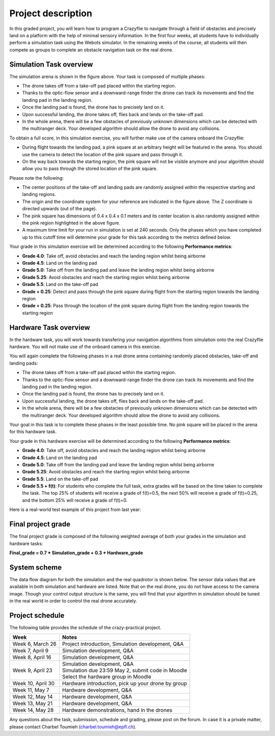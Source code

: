 Project description
===================

In this graded project, you will learn how to program a Crazyflie to navigate through a field of obstacles and precisely land on a platform with the help of minimal sensory information.
In the first four weeks, all students have to individually perform a simulation task using the Webots simulator. 
In the remaining weeks of the course, all students will then compete as groups to complete an obstacle navigation task on the real drone.

Simulation Task overview
-------------------------

.. image:: objective_figure_pink_square.png
  :width: 650
  :alt: objective figure

The simulation arena is shown in the figure above. Your task is composed of multiple phases:

- The drone takes off from a take-off pad placed within the starting region.
- Thanks to the optic-flow sensor and a downward-range finder the drone can track its movements and find the landing pad in the landing region.
- Once the landing pad is found, the drone has to precisely land on it.
- Upon successful landing, the drone takes off, flies back and lands on the take-off pad.
- In the whole arena, there will be a few obstacles of previously unknown dimensions which can be detected with the multiranger deck. Your developed algorithm should allow the drone to avoid any collisions.

To obtain a full score, in this simulation exercise, you will further make use of the camera onboard the Crazyflie:

- During flight towards the landing pad, a pink square at an arbitrary height will be featured in the arena. You should use the camera to detect the location of the pink square and pass through it.
- On the way back towards the starting region, the pink square will not be visible anymore and your algorithm should allow you to pass through the stored location of the pink square.

Please note the following:

- The center positions of the take-off and landing pads are randomly assigned within the respective starting and landing regions.
- The origin and the coordinate system for your reference are indicated in the figure above. The Z coordinate is directed upwards (out of the page).
- The pink square has dimensions of 0.4 x 0.4 x 0.1 meters and its center location is also randomly assigned within the pink region highlighted in the above figure.
- A maximum time limit for your run in simulation is set at 240 seconds. Only the phases which you have completed up to this cutoff time will determine your grade for this task according to the metrics defined below.

Your grade in this simulation exercise will be determined according to the following **Performance metrics**:

- **Grade 4.0**: Take off, avoid obstacles and reach the landing region whilst being airborne
- **Grade 4.5**: Land on the landing pad
- **Grade 5.0**: Take off from the landing pad and leave the landing region whilst being airborne
- **Grade 5.25**: Avoid obstacles and reach the starting region whilst being airborne
- **Grade 5.5**: Land on the take-off pad
- **Grade + 0.25**: Detect and pass through the pink square during flight from the starting region towards the landing region
- **Grade + 0.25**: Pass through the location of the pink square during flight from the landing region towards the starting region

Hardware Task overview
-----------------------

In the hardware task, you will work towards transfering your navigation algorithms from simulation onto the real Crazyflie hardware. You will not make use of the onboard camera in this exercise.  

You will again complete the following phases in a real drone arena containing randomly placed obstacles, take-off and landing pads:

- The drone takes off from a take-off pad placed within the starting region.
- Thanks to the optic-flow sensor and a downward-range finder the drone can track its movements and find the landing pad in the landing region.
- Once the landing pad is found, the drone has to precisely land on it.
- Upon successful landing, the drone takes off, flies back and lands on the take-off pad.
- In the whole arena, there will be a few obstacles of previously unknown dimensions which can be detected with the multiranger deck. Your developed algorithm should allow the drone to avoid any collisions.

Your goal in this task is to complete these phases in the least possible time. No pink square will be placed in the arena for this hardware task.

Your grade in this hardware exercise will be determined according to the following **Performance metrics**:

- **Grade 4.0**: Take off, avoid obstacles and reach the landing region whilst being airborne
- **Grade 4.5**: Land on the landing pad
- **Grade 5.0**: Take off from the landing pad and leave the landing region whilst being airborne
- **Grade 5.25**: Avoid obstacles and reach the starting region whilst being airborne
- **Grade 5.5**: Land on the take-off pad
- **Grade 5.5 + f(t)**: For students who complete the full task, extra grades will be based on the time taken to complete the task. The top 25% of students will receive a grade of f(t)=0.5, the next 50% will receive a grade of f(t)=0.25, and the bottom 25% will receive a grade of f(t)=0.

Here is a real-world test example of this project from last year:

.. image:: demo_2022.gif
  :width: 650
  :alt: demo video from last year

Final project grade
--------------------

The final project grade is composed of the following weighted average of both your grades in the simulation and hardware tasks:

**Final_grade = 0.7 * Simulation_grade + 0.3 * Hardware_grade**

System scheme
-------------
The data flow diagram for both the simulation and the real quadrotor is shown below. The sensor data values that are available in both simulation and hardware are listed. Note that on the real drone, you do not have access to the camera image.
Though your control output structure is the same, you will find that your algorithm in simulation should be tuned in the real world in order to control the real drone accurately.

.. image:: sim2real_edit.pdf
  :width: 550
  :alt: sim2real

Project schedule
----------------
The following table provides the schedule of the crazy-practical project.

==========================  ========================================================
**Week**                    **Notes**
| Week 6, March 26          | Project introduction, Simulation development, Q&A
| Week 7, April 9           | Simulation development, Q&A
| Week 8, April 16          | Simulation development, Q&A
| Week 9, April 23          | Simulation development, Q&A
                            | Simulation due 23:59 May 2, submit code in Moodle
                            | Select the hardware group in Moodle
| Week 10, April 30         | Hardware introduction, pick up your drone by group
| Week 11, May 7            | Hardware development, Q&A
| Week 12, May 14           | Hardware development, Q&A
| Week 13, May 21           | Hardware development, Q&A
| Week 14, May 28           | Hardware demonstrations, hand in the drones
==========================  ========================================================

Any questions about the task, submission, schedule and grading, please post on the forum. In case it is a private matter, please contact Charbel Toumieh (charbel.toumieh@epfl.ch).
